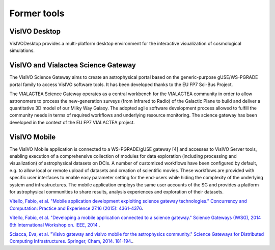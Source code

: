 Former tools
============

VisIVO Desktop
--------------
VisIVODesktop provides a multi-platform desktop environment for the interactive visualization of cosmological simulations.

VisIVO and Vialactea Science Gateway
------------------------------------
The VisIVO Science Gateway aims to create an astrophysical portal based on the generic-purpose gUSE/WS-PGRADE portal family to access VisIVO software tools. It has been developed thanks to the EU FP7 Sci-Bus Project.

The VIALACTEA Science Gateway operates as a central workbench for the VIALACTEA community in order to allow astronomers to process the new-generation surveys (from Infrared to Radio) of the Galactic Plane to build and deliver a quantitative 3D model of our Milky Way Galaxy. The adopted agile software development process allowed to fulfill the community needs in terms of required workflows and underlying resource monitoring. The science gateway has been developed in the context of the EU FP7 VIALACTEA project.  

VisIVO Mobile
-------------
The VisIVO Mobile application is connected to a WS-PGRADE/gUSE gateway [4] and accesses to VisIVO Server tools, enabling execution of a comprehensive collection of modules for data exploration (including processing and visualization) of astrophysical datasets on DCIs. A number of customized workflows have been configured by default, e.g. to allow local or remote upload of datasets and creation of scientific movies. These workflows are provided with specific user interfaces to enable easy parameter setting for the end-users while hiding the complexity of the underlying system and infrastructures. The mobile application employs the same user accounts of the SG and provides a platform for astrophysical communities to share results, analysis experiences and exploration of their datasets.

`Vitello, Fabio, et al. "Mobile application development exploiting science gateway technologies." Concurrency and Computation: Practice and Experience 27.16 (2015): 4361-4376 <https://onlinelibrary.wiley.com/doi/full/10.1002/cpe.3538?casa_token=cppCST2DR5YAAAAA%3AP71SSOSMFcLo_4tc18NkJ2rZksUq3g21jRefNk9x9KxQHN21OevZrSX8OeVDyPMMy9b7IUp4Fe3_hw>`_.

`Vitello, Fabio, et al. "Developing a mobile application connected to a science gateway." Science Gateways (IWSG), 2014 6th International Workshop on. IEEE, 2014. <https://ieeexplore.ieee.org/abstract/document/6882062>`_.

`Sciacca, Eva, et al. "Visivo gateway and visivo mobile for the astrophysics community." Science Gateways for Distributed Computing Infrastructures. Springer, Cham, 2014. 181-194. <https://link.springer.com/chapter/10.1007/978-3-319-11268-8_13>`_.
